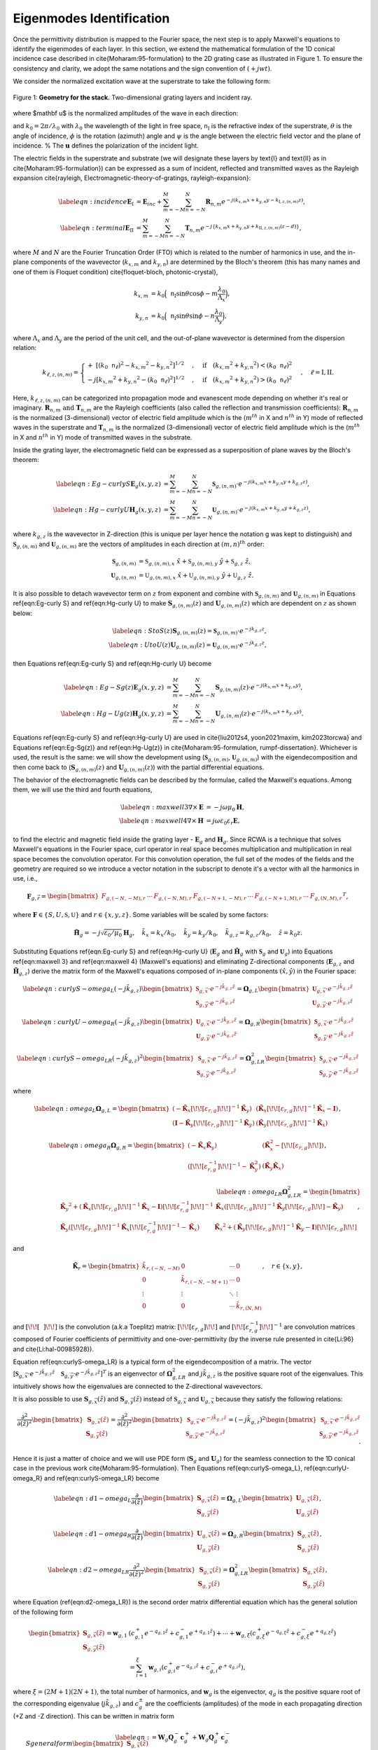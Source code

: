 Eigenmodes Identification
=========================

Once the permittivity distribution is mapped to the Fourier space, the next step is to apply Maxwell's equations to identify the eigenmodes of each layer.
In this section, we extend the mathematical formulation of the 1D conical incidence case described in \cite{Moharam:95-formulation} to the 2D grating case as illustrated in Figure 1.
To ensure the consistency and clarity, we adopt the same notations and the sign convention of :math:`(+jwt)`.

We consider the normalized excitation wave at the superstrate to take the following form:

.. figure:: images/geometry.png
    :width: 500
    :align: center

    Figure 1: **Geometry for the stack.** Two-dimensional grating layers and incident ray.

.. math::
    :label: eq:E-define

    \begin{align}
        \mathbf E_{inc} = \mathbf u \cdot e^{-jk_0\mathtt n_{\text{I}}(\sin{\theta} \cdot \cos{\phi}\cdot x + \sin{\theta}\cdot \sin{\phi}\cdot y + \cos{\theta}\cdot z)},
    \end{align}

where $\mathbf u$ is the normalized amplitudes of the wave in each direction:

.. math::
    :label: eq:u-define

    \begin{align}
        \mathbf{u} = (\cos{\psi}\cdot \cos{\theta}\cdot\cos{\phi} + \sin{\psi}\cdot\sin{\phi}) \hat{x}
        + (\cos{\psi}\cdot\cos{\theta}\cdot\sin{\phi} + \sin{\psi}\cdot\cos{\phi})\hat{y}
        + (\cos{\psi}\cdot\sin{\theta})\hat{z},
    \end{align}

and :math:`k_0 = 2\pi / \lambda_0` with :math:`\lambda_0` the wavelength of the light in free space, :math:`\mathtt n_{\text{I}}` is the refractive index of the superstrate, :math:`\theta` is the angle of incidence, :math:`\phi` is the rotation (azimuth) angle and :math:`\psi` is the angle between the electric field vector and the plane of incidence. % The :math:`\mathbf{u}` defines the polarization of the incident light.

The electric fields in the superstrate and substrate (we will designate these layers by \text{I} and \text{II} as in \cite{Moharam:95-formulation}) can be expressed as a sum of incident, reflected and transmitted waves as the Rayleigh expansion \cite{rayleigh, Electromagnetic-theory-of-gratings, rayleigh-expansion}:

.. math::

    \begin{align}
        \label{eqn:incidence}
        \mathbf{E}_{\text{I}} &= \mathbf{E}_{inc} + \sum_{m=-M}^{M} \sum_{n=-N}^{N} \mathbf{R}_{n,m} e^{-j(k_{x,m} x + k_{y,n} y - k_{\text{I}, z,(n,m)}z)}, \\
        \label{eqn:terminal}
        \mathbf{E}_{\text{II}} &= \sum_{m=-M}^{M} \sum_{n=-N}^{N} \mathbf{T}_{n,m}e^{-j\{k_{x,m} x + k_{y,n} y + k_{\text{II}, z,(n,m)} (z-d)\}},
    \end{align}

where :math:`M` and :math:`N` are the Fourier Truncation Order (FTO) which is related to the number of harmonics in use, and the in-plane components of the wavevector (:math:`k_{x,m}` and :math:`k_{y,n}`) are determined by the Bloch's theorem (this has many names and one of them is Floquet condition) \cite{floquet-bloch, photonic-crystal},

.. math::

    \begin{align}
        k_{x,m} &= k_0 \Big(\mathtt n_{\text{I}} \sin{\theta}\cos{\phi} - m\frac{\lambda_0}{\Lambda_x}\Big), \\
        k_{y,n} &= k_0 \Big(\mathtt n_{\text{I}} \sin{\theta}\sin{\phi} - n\frac{\lambda_0}{\Lambda_y}\Big),
    \end{align}

where :math:`\Lambda_x` and :math:`\Lambda_y` are the period of the unit cell, and the out-of-plane wavevector is determined from the dispersion relation:

.. math::

    \begin{align}
        k_{\ell,z,(n,m)} =
        \begin{cases}
            +\ [(k_0\mathtt n_\ell)^2 - {k_{x,m}}^2 - {k_{y,n}}^2]^{1/2}&, \quad \text{if}\quad ({k_{x,m}}^2 + {k_{y,n}}^2) < (k_0\mathtt n_\ell)^2 \\
            -j[{k_{x,m}}^2 + {k_{y,n}}^2 - (k_0\mathtt n_\ell)^2]^{1/2}&, \quad \text{if}\quad ({k_{x,m}}^2 + {k_{y,n}}^2) > (k_0\mathtt n_\ell)^2
        \end{cases}, \quad
        \ell = \text{I}, \text{II}.
    \end{align}

Here, :math:`k_{\ell,z,(n,m)}` can be categorized into propagation mode and evanescent mode depending on whether it's real or imaginary. :math:`\mathbf R_{n,m} \text{ and } \mathbf T_{n,m}` are the Rayleigh coefficients (also called the reflection and transmission coefficients):  :math:`\mathbf{R}_{n,m}` is the normalized (3-dimensional) vector of electric field amplitude which is the (:math:`m^{th}` in X and :math:`n^{th}` in Y) mode of reflected waves in the superstrate and :math:`\mathbf{T}_{n,m}` is the normalized (3-dimensional) vector of electric field amplitude which is the (:math:`m^{th}` in X and :math:`n^{th}` in Y) mode of transmitted waves in the substrate.

Inside the grating layer, the electromagnetic field can be expressed as a superposition of plane waves by the Bloch's theorem:

.. math::

    \begin{align}
        \label{eqn:Eg-curly S}
        \mathbf{E}_{g}(x,y,z) &= \sum_{m=-M}^{M} \sum_{n=-N}^{N} \boldsymbol{\mathfrak{S}}_{g,(n,m)} \cdot e^{-j(k_{x,m}x + k_{y,n}y + k_{g,z}z)}, \\
        \label{eqn:Hg-curly U}
        \mathbf{H}_{g}(x,y,z) &= \sum_{m=-M}^{M} \sum_{n=-N}^{N} \boldsymbol{\mathfrak{U}}_{g,(n,m)} \cdot e^{-j(k_{x,m}x + k_{y,n}y + k_{g,z}z)},
    \end{align}

where :math:`k_{g,z}` is the wavevector in Z-direction (this is unique per layer hence the notation g was kept to distinguish) and :math:`\boldsymbol{\mathfrak{S}}_{g,(n,m)}` and :math:`\boldsymbol{\mathfrak{U}}_{g,(n,m)}` are the vectors of amplitudes in each direction at :math:`(m, n)^{th}` order:

.. math::

    \begin{align}
        \boldsymbol{\mathfrak{S}}_{g,(n,m)} &= \mathfrak{S}_{g,(n,m), x}\ \hat x + \mathfrak{S}_{g,(n,m), y}\ \hat y + \mathfrak{S}_{g,z}\ \hat z, \\
        \boldsymbol{\mathfrak{U}}_{g,(n,m)} &= \mathfrak{U}_{g,(n,m), x}\ \hat x + \mathfrak{U}_{g,(n,m), y}\ \hat y + \mathfrak{U}_{g,z}\ \hat z.
    \end{align}

It is also possible to detach wavevector term on :math:`z` from exponent and combine with :math:`\mathbf{\mathfrak{S}}_{g,(n,m)}` and :math:`\mathbf{\mathfrak{U}}_{g,(n,m)}` in Equations \ref{eqn:Eg-curly S} and \ref{eqn:Hg-curly U} to make :math:`\mathbf{S}_{g,(n,m)}(z)` and :math:`\mathbf{U}_{g,(n,m)}(z)` which are dependent on :math:`z` as shown below:

.. math::

    \begin{align}
        \label{eqn:S to S(z)}
        \mathbf{S}_{g,(n,m)}(z) = \boldsymbol{\mathfrak{S}}_{g,(n,m)} \cdot e^{-jk_{g,z}z}, \\
        \label{eqn:U to U(z)}
        \mathbf{U}_{g,(n,m)}(z) = \boldsymbol{\mathfrak{U}}_{g,(n,m)} \cdot e^{-jk_{g,z}z},
    \end{align}

then Equations \ref{eqn:Eg-curly S} and \ref{eqn:Hg-curly U} become

.. math::

    \begin{align}
        \label{eqn:Eg-Sg(z)}
        \mathbf{E}_{g}(x,y,z) &= \sum_{m=-M}^{M} \sum_{n=-N}^{N} \mathbf{S}_{g,(n,m)}(z) \cdot e^{-j(k_{x,m}x + k_{y,n}y)}, \\
        \label{eqn:Hg-Ug(z)}
        \mathbf{H}_{g}(x,y,z) &= \sum_{m=-M}^{M} \sum_{n=-N}^{N} \mathbf{U}_{g,(n,m)}(z) \cdot e^{-j(k_{x,m}x + k_{y,n}y)}.
    \end{align}

Equations \ref{eqn:Eg-curly S} and \ref{eqn:Hg-curly U} are used in \cite{liu2012s4, yoon2021maxim, kim2023torcwa} and Equations \ref{eqn:Eg-Sg(z)} and \ref{eqn:Hg-Ug(z)} in \cite{Moharam:95-formulation, rumpf-dissertation}. Whichever is used, the result is the same: we will show the development using (:math:`\boldsymbol{\mathfrak{S}}_{g,(n,m)}`, :math:`\boldsymbol{\mathfrak{U}}_{g,(n,m)}`) with the eigendecomposition and then come back to (:math:`\mathbf{S}_{g,(n,m)}(z)` and :math:`\mathbf{U}_{g,(n,m)}(z)`) with the partial differential equations.


The behavior of the electromagnetic fields can be described by the formulae, called the Maxwell's equations. Among them, we will use the third and fourth equations,

.. math::

    \begin{align}
        \label{eqn:maxwell 3}
        \nabla \times \mathbf E &= -j\omega\mu_0\mathbf H, \\
        \label{eqn:maxwell 4}
        \nabla \times \mathbf H &= j\omega\varepsilon_0\varepsilon_r\mathbf E,
    \end{align}

to find the electric and magnetic field inside the grating layer - :math:`\mathbf E_g` and :math:`\mathbf H_g`.
Since RCWA is a technique that solves Maxwell's equations in the Fourier space, curl operator in real space becomes multiplication and multiplication in real space becomes the convolution operator. For this convolution operation, the full set of the modes of the fields and the geometry are required so we introduce a vector notation in the subscript to denote it's a vector with all the harmonics in use, i.e.,

.. math::

    \begin{align}
        \boldsymbol{{F}}_{g,\vec r} =
        \begin{bmatrix}
            {F}_{g,(-N,-M),r} & \cdots & {F}_{g,(-N,M),r} &
            {F}_{g,(-N+1,-M),r} & \cdots & {F}_{g,(-N+1,M),r} & \cdots &
            {F}_{g,(N,M),r}
        \end{bmatrix}
        ^T,
    \end{align}

where :math:`\boldsymbol{F} \in \{S, U, \mathfrak{S}, \mathfrak{U}\}` and :math:`r \in \{x, y, z\}`. Some variables will be scaled by some factors:

.. math::

    \begin{align}
        \tilde{\mathbf{H}}_g = -j\sqrt{\varepsilon_0/{\mu_0}}\mathbf{H}_g, \quad
        \tilde k_x = k_x / k_0,  \quad
        \tilde k_y = k_y / k_0,  \quad
        \tilde k_{g,z} = k_{g,z} / k_0, \quad
        \tilde z = k_0z.
    \end{align}

Substituting Equations \ref{eqn:Eg-curly S} and \ref{eqn:Hg-curly U} (:math:`\mathbf E_g` and :math:`\tilde{\mathbf{H}}_g` with :math:`\boldsymbol{\mathfrak{S}}_g` and :math:`\boldsymbol{\mathfrak{U}}_g`) into Equations \ref{eqn:maxwell 3} and \ref{eqn:maxwell 4} (Maxwell's equations) and eliminating Z-directional components (:math:`\mathbf{E}_{g,z}` and :math:`\tilde{\mathbf{H}}_{g,z}`) derive the matrix form of the Maxwell's equations composed of in-plane components :math:`(\hat x, \hat y)` in the Fourier space:

.. math::

    \begin{align}
        \label{eqn:curlyS-omega_L}
        (-j\tilde{k}_{g,z})
        \begin{bmatrix}
        \boldsymbol{\mathfrak{S}}_{g,\vec x} \cdot e^{-j\tilde{k}_{g,z}\tilde{z}} \\
        \boldsymbol{\mathfrak{S}}_{g,\vec y} \cdot e^{-j\tilde{k}_{g,z}\tilde{z}}
        \end{bmatrix}
        =\boldsymbol{{\Omega}}_{g,L}
        \begin{bmatrix}
        \boldsymbol{\mathfrak{U}}_{g, \vec x} \cdot e^{-j\tilde{k}_{g,z}\tilde{z}} \\
        \boldsymbol{\mathfrak{U}}_{g, \vec y} \cdot e^{-j\tilde{k}_{g,z}\tilde{z}}
        \end{bmatrix}
    \end{align}

.. math::

    \begin{align}
        \label{eqn:curlyU-omega_R}
        (-j\tilde{k}_{g,z})
        \begin{bmatrix}
        \boldsymbol{\mathfrak{U}}_{g,\vec x} \cdot e^{-j\tilde{k}_{g,z}\tilde{z}} \\
        \boldsymbol{\mathfrak{U}}_{g,\vec y} \cdot e^{-j\tilde{k}_{g,z}\tilde{z}}
        \end{bmatrix}
        =
        \boldsymbol{{\Omega}}_{g,R}
        \begin{bmatrix}
        \boldsymbol{\mathfrak{S}}_{g,\vec x} \cdot e^{-j\tilde{k}_{g,z}\tilde{z}} \\
        \boldsymbol{\mathfrak{S}}_{g,\vec y} \cdot e^{-j\tilde{k}_{g,z}\tilde{z}}
        \end{bmatrix}
    \end{align}

.. math::

    \begin{align}
        \label{eqn:curlyS-omega_LR}
        (-j\tilde{k}_{g,z})^2
        \begin{bmatrix}
        \boldsymbol{\mathfrak{S}}_{g,\vec x} \cdot e^{-j\tilde{k}_{g,z}\tilde{z}} \\
        \boldsymbol{\mathfrak{S}}_{g,\vec y} \cdot e^{-j\tilde{k}_{g,z}\tilde{z}}
        \end{bmatrix}
        =
        \boldsymbol{{\Omega}}_{g,LR}^2
        \begin{bmatrix}
        \boldsymbol{\mathfrak{S}}_{g,\vec x} \cdot e^{-j\tilde{k}_{g,z}\tilde{z}} \\
        \boldsymbol{\mathfrak{S}}_{g,\vec y} \cdot e^{-j\tilde{k}_{g,z}\tilde{z}}
        \end{bmatrix}
    \end{align}

where

.. math::

    \begin{align}
        \label{eqn:omega_L}
        \boldsymbol{{\Omega}}_{g,L} =
        \begin{bmatrix}
        (-\tilde{\mathbf K}_x \left[\!\!\left[\varepsilon_{r,g}\right]\!\!\right] ^{-1}\tilde{\mathbf K}_y) & (\tilde{\mathbf K}_x\left[\!\!\left[\varepsilon_{r,g}\right]\!\!\right]^{-1}\tilde{\mathbf K}_x - \mathbf I) \\
        (\mathbf I-\tilde{\mathbf K}_y\left[\!\!\left[\varepsilon_{r,g}\right]\!\!\right]^{-1}\tilde{\mathbf K}_y) &
        (\tilde{\mathbf K}_y\left[\!\!\left[\varepsilon_{r,g}\right]\!\!\right]^{-1}\tilde{\mathbf K}_x)
        \end{bmatrix},
    \end{align}

.. math::

    \begin{align}
        \label{eqn:omega_R}
        \boldsymbol{{\Omega}}_{g,R} =
        \begin{bmatrix}
        (-\tilde{\mathbf K}_x\tilde{\mathbf K}_y)
        &
        (\tilde{\mathbf K}_x^2 - \left[\!\!\left[\varepsilon_{r,g}\right]\!\!\right])
        \\
        (\left[\!\!\left[\varepsilon_{r,g}^{-1}\right]\!\!\right] ^{-1} - \tilde{\mathbf K}_y^2)
        &
        (\tilde{\mathbf K}_y\tilde{\mathbf K}_x)
        \end{bmatrix},
    \end{align}

.. math::

    \begin{align}
        \label{eqn:omega_LR}
        \boldsymbol{{\Omega}}_{g,LR}^2 =
        \begin{bmatrix}
        {\tilde{\mathbf K}_y}^2 + (\tilde{\mathbf{K}}_x \left[\!\!\left[\varepsilon_{r,g}\right]\!\!\right]^{-1} \tilde{\mathbf{K}}_x - \mathbf{I}) \left[\!\!\left[\varepsilon_{r,g}^{-1}\right]\!\!\right]^{-1}
        & \tilde{\mathbf K}_x(\left[\!\!\left[\varepsilon_{r,g}\right]\!\!\right]^{-1}\tilde{\mathbf K}_y\left[\!\!\left[\varepsilon_{r,g}\right]\!\!\right] - \tilde{\mathbf K}_y) \\
        \tilde{\mathbf K}_y(\left[\!\!\left[\varepsilon_{r,g}\right]\!\!\right]^{-1}\tilde{\mathbf K}_x\left[\!\!\left[\varepsilon_{r,g}^{-1}\right]\!\!\right]^{-1} - \tilde{\mathbf K}_x)
        & {\tilde{\mathbf K}_x}^2 + (\tilde{\mathbf{K}}_y \left[\!\!\left[\varepsilon_{r,g}\right]\!\!\right]^{-1} \tilde{\mathbf K}_y - \mathbf{I})\left[\!\!\left[\varepsilon_{r,g}\right]\!\!\right]
        \end{bmatrix},
    \end{align}

and

.. math::

    \begin{align}
        \tilde{\mathbf{K}}_r =
        \begin{bmatrix}
            \tilde k_{r,(-N,-M)} & 0 & \cdots & 0 \\
            0 & \tilde k_{r,(-N,-M+1)} & \cdots & 0 \\
            \vdots & \vdots & \ddots & \vdots \\
            0 & 0& \cdots & \tilde k_{r,(N,M)}
        \end{bmatrix}, \quad
        r \in \{x, y\},
    \end{align}

and :math:`\left[\!\!\left[ ~~ \right]\!\!\right]` is the convolution (a.k.a Toeplitz) matrix: :math:`\left[\!\!\left[\varepsilon_{r,g}\right]\!\!\right]` and :math:`\left[\!\!\left[\varepsilon_{r,g}^{-1}\right]\!\!\right]^{-1}` are convolution matrices composed of Fourier coefficients of permittivity and one-over-permittivity (by the inverse rule presented in \cite{Li:96} and \cite{Li:hal-00985928}).

Equation \ref{eqn:curlyS-omega_LR} is a typical form of the eigendecomposition of a matrix. The vector [:math:`\boldsymbol{\mathfrak{S}}_{g,\vec x} \cdot e^{-j\tilde{k}_{g,z}\tilde{z}} \quad \boldsymbol{\mathfrak{S}}_{g,\vec y} \cdot e^{-j\tilde{k}_{g,z}\tilde{z}}]^T` is an eigenvector of :math:`\boldsymbol{{\Omega}}_{g,LR}^2` and :math:`j\tilde k_{g,z}` is the positive square root of the eigenvalues. This intuitively shows how the eigenvalues are connected to the Z-directional wavevectors.

It is also possible to use :math:`\mathbf S_{g,\vec x}(\tilde z)` and :math:`\mathbf S_{g,\vec y}(\tilde z)` instead of :math:`\boldsymbol{\mathfrak{S}}_{g,\vec x}` and :math:`\boldsymbol{\mathfrak{U}}_{g,\vec x}` because they satisfy the following relations:

.. math::

    \begin{align}
        \frac{\partial^2}{\partial(\tilde z)^2}
        \begin{bmatrix}
        \mathbf S_{g,\vec x}(\tilde z)\\ \mathbf S_{g,\vec y}(\tilde z)
        \end{bmatrix}
        =
        \frac{\partial^2}{\partial(\tilde z)^2}
        % (-j\tilde{k}_z)^2
        \begin{bmatrix}
        \boldsymbol{\mathfrak{S}}_{g,\vec x} \cdot e^{-j\tilde{k}_{g,z}\tilde{z}} \\
        \boldsymbol{\mathfrak{S}}_{g,\vec y} \cdot e^{-j\tilde{k}_{g,z}\tilde{z}}
        \end{bmatrix}
        =
        (-j\tilde{k}_{g,z})^2
        \begin{bmatrix}
        \boldsymbol{\mathfrak{S}}_{g,\vec x} \cdot e^{-j\tilde{k}_{g,z}\tilde{z}} \\
        \boldsymbol{\mathfrak{S}}_{g,\vec y} \cdot e^{-j\tilde{k}_{g,z}\tilde{z}}
        \end{bmatrix}.
    \end{align}

Hence it is just a matter of choice and we will use PDE form (:math:`\mathbf S_g` and :math:`\mathbf U_g`) for the seamless connection to the 1D conical case in the previous work \cite{Moharam:95-formulation}. Then Equations \ref{eqn:curlyS-omega_L}, \ref{eqn:curlyU-omega_R} and \ref{eqn:curlyS-omega_LR} become

.. math::

    \begin{align}
        \label{eqn:d1-omega_L}
        \frac{\partial}{\partial(\tilde z)}
        \begin{bmatrix}
        \mathbf S_{g,\vec x}(\tilde z)\\ \mathbf S_{g,\vec y}(\tilde z)
        \end{bmatrix}
        =
        \boldsymbol{{\Omega}}_{g,L}
        \begin{bmatrix}
        \mathbf U_{g,\vec x}(\tilde z) \\ \mathbf U_{g,\vec y}(\tilde z)
        \end{bmatrix},
    \end{align}

.. math::

    \begin{align}
        \label{eqn:d1-omega_R}
        \frac{\partial}{\partial(\tilde z)}
        \begin{bmatrix}
        \mathbf U_{g,\vec x}(\tilde z)\\ \mathbf U_{g,\vec y}(\tilde z)
        \end{bmatrix}
        =
        \boldsymbol{{\Omega}}_{g,R}
        \begin{bmatrix}
        \mathbf S_{g,\vec x}(\tilde z) \\ \mathbf S_{g,\vec y}(\tilde z)
        \end{bmatrix},
    \end{align}

.. math::

    \begin{align}
        \label{eqn:d2-omega_LR}
        \frac{\partial^2}{\partial(\tilde z)^2}
        \begin{bmatrix}
        \mathbf S_{g,\vec x}(\tilde z)\\ \mathbf S_{g,\vec y}(\tilde z)
        \end{bmatrix}
        =
        \boldsymbol{{\Omega}}_{g,LR}^2
        \begin{bmatrix}
        \mathbf S_{g,\vec x}(\tilde z) \\ \mathbf S_{g,\vec y}(\tilde z)
        \end{bmatrix},
    \end{align}

where Equation (\ref{eqn:d2-omega_LR}) is the second order matrix differential equation which has the general solution of the following form

.. math::

    \begin{align}
        \begin{bmatrix}
            \mathbf{S}_{g,\vec{x}}(\tilde z) \\ \mathbf{S}_{g,\vec y}(\tilde z)
        \end{bmatrix}
        =
        \boldsymbol{w}_{g,1}&(c_{g,1}^+ e^{-q_{g,1}\tilde z} + c_{g,1}^- e^{+q_{g,1}\tilde z})
        % + \boldsymbol{w}_{g,2}(c_{g,2}^+ e^{-q_{g,2}\tilde z} + c_{g,2}^- e^{+q_{g,2}\tilde z})
        + \cdots
        + \boldsymbol{w}_{g,\xi}(c_{g,\xi}^+ e^{-q_{g,\xi} \tilde z} + c_{g,\xi}^- e^{+q_{g,\xi} \tilde z}) \\
        &=
        \sum_{i=1}^{\xi} \boldsymbol{w}_{g,i}(c_{g,i}^+e^{-q_{g,i}\tilde z} + c_{g,i}^-e^{+q_{g,i}\tilde z}),
    \end{align}

where :math:`\xi=(2M+1)(2N+1)`, the total number of harmonics, and :math:`\boldsymbol{w}_g` is the eigenvector, :math:`q_g` is the positive square root of the  corresponding eigenvalue  (:math:`j\tilde{k}_{g,z}`) and :math:`c_g^\pm` are the coefficients (amplitudes) of the mode in each propagating direction (+Z and -Z direction). This can be written in matrix form

.. math::

    \begin{align}
        \label{eqn:S general form}
        \begin{bmatrix}
            \mathbf{S}_{g,\vec{x}}(\tilde z) \\ \mathbf{S}_{g,\vec y}(\tilde z)
        \end{bmatrix}
        &=
        \mathbf{W}_g \mathbf{Q}_g^- \mathbf{c}_g^+ + \mathbf{W}_g \mathbf{Q}_g^+ \mathbf{c}_g^{-} \\
        &=
        \mathbf W_g
        \begin{bmatrix}
            \mathbf Q_g^- & \mathbf Q_g^+ \\
        \end{bmatrix}
        \begin{bmatrix}
            {\mathbf c}_g^+ \\
            {\mathbf c}_g^- \\
        \end{bmatrix},
        \\
        \label{eqn:S=WQC}
        &=
        \begin{bmatrix}
            \mathbf W_{g,11} & \mathbf W_{g,12} \\
            \mathbf W_{g,21} & \mathbf W_{g,22}
        \end{bmatrix}
        \begin{bmatrix}
            {\mathbf{Q}_{g,1}^-} & 0 & {\mathbf{Q}_{g,1}^+} & 0 \\
            0 & {\mathbf{Q}_{g,2}^-} & 0 & {\mathbf{Q}_{g,2}^+}
        \end{bmatrix}
        \begin{bmatrix}
            \mathbf c_{g,1}^+ \\
            \mathbf c_{g,2}^+ \\
            \mathbf c_{g,1}^- \\
            \mathbf c_{g,2}^-
        \end{bmatrix},
    \end{align}

where :math:`\mathbf Q_g^\pm` are the diagonal matrices with the exponential of eigenvalues

.. math::

    \begin{align}
        \mathbf Q_g^\pm =
        \begin{bmatrix}
            e^{\pm{q}_{g,1}} & & 0 \\
             & \ddots &  \\
            0 & & e^{{\pm q_{g,\xi}}}
        \end{bmatrix},
    \end{align}

and :math:`\mathbf W_g` is the matrix that has the eigenvectors in columns and :math:`\mathbf c_g^\pm` are the vectors of the coefficients.

Now we can find the general solution of the magnetic field that shares same :math:`\mathbf Q_g` and :math:`\mathbf c_g^\pm` with the electric field in corresponding mode. It can be written in a similar form of Equation \ref{eqn:S general form} as

.. math::

    \begin{align}
        \label{eqn: U general form}
        \begin{bmatrix}
            \mathbf{U}_{g,\vec{x}}(\tilde z) \\ \mathbf{U}_{g,\vec y}(\tilde z)
        \end{bmatrix}
        &=
        -\mathbf{V}_g \mathbf{Q}_g^- \mathbf{c}_g^+ + \mathbf{V}_g \mathbf{Q}_g^+ \mathbf{c}_g^{-}.
    \end{align}

The negative sign in the first term was given to adjust the direction of the curl operation, :math:`E \times H`, to be in accordance with the wave propagation direction, :math:`\tilde k_{g,z}`.
By substituting Equations \ref{eqn:S general form} and \ref{eqn: U general form} into Equation \ref{eqn:d1-omega_R}, we can get

.. math::

    \begin{align}
        \mathbf V_g = \boldsymbol{{\Omega}}_{g,R} \mathbf W_g \mathbf q_g^{-1},
    \end{align}

where :math::math:`\mathbf q_g` is the diagonal matrix with the eigenvalues. This can be written in matrix form

.. math::

    \begin{equation}
        \begin{split}
        \mathbf{V}_g =
        \begin{bmatrix}
            \mathbf V_{g,11} & \mathbf V_{g,12} \\
            \mathbf V_{g,21} & \mathbf V_{g,22}
        \end{bmatrix}
        =
        \begin{bmatrix}
            -\tilde{\mathbf K}_x \tilde{\mathbf K}_y & \tilde{{\mathbf K}}_x^2-\left[\!\!\left[\varepsilon_{r,g}\right]\!\!\right] \\
            \left[\!\!\left[\varepsilon_{r,g}^{-1}\right]\!\!\right]^{-1} - \tilde{{\mathbf K}}_y^2 & \tilde{\mathbf K}_y \tilde{\mathbf K}_x
        \end{bmatrix}
        \begin{bmatrix}
            \mathbf W_{g,11} & \mathbf W_{g,12} \\
            \mathbf W_{g,21} & \mathbf W_{g,22}
        \end{bmatrix}
        \begin{bmatrix}
            \mathbf{q}_{g,1} & 0 \\
            0 & \mathbf{q}_{g,2}
        \end{bmatrix}^{-1}
        \end{split}.
    \end{equation}
